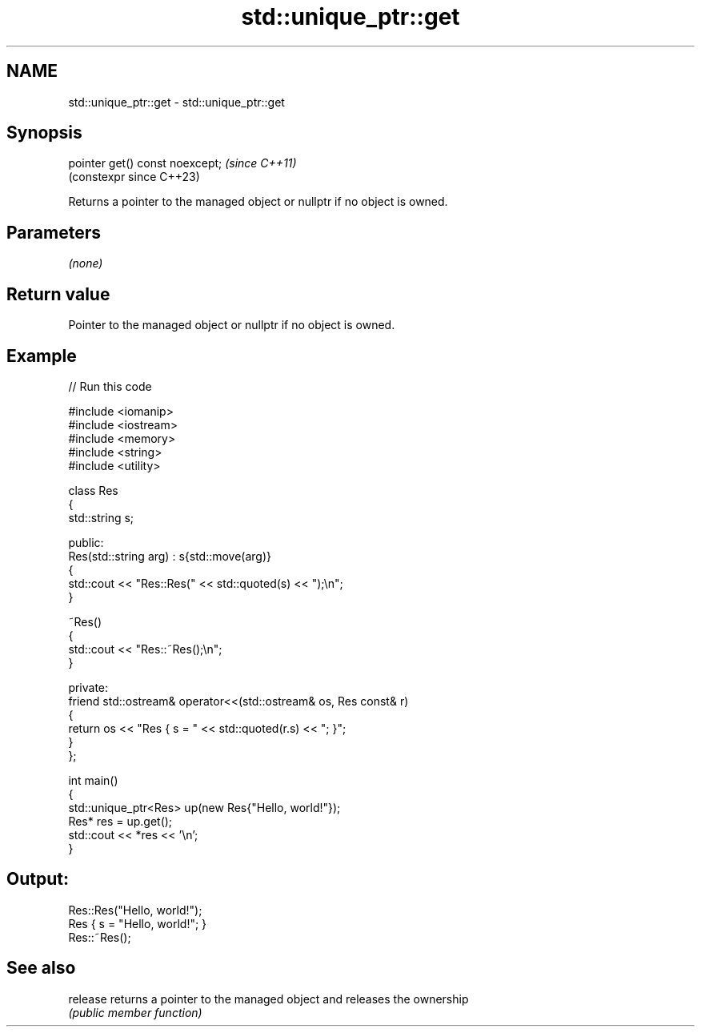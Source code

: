 .TH std::unique_ptr::get 3 "2024.06.10" "http://cppreference.com" "C++ Standard Libary"
.SH NAME
std::unique_ptr::get \- std::unique_ptr::get

.SH Synopsis
   pointer get() const noexcept;  \fI(since C++11)\fP
                                  (constexpr since C++23)

   Returns a pointer to the managed object or nullptr if no object is owned.

.SH Parameters

   \fI(none)\fP

.SH Return value

   Pointer to the managed object or nullptr if no object is owned.

.SH Example


// Run this code

 #include <iomanip>
 #include <iostream>
 #include <memory>
 #include <string>
 #include <utility>

 class Res
 {
     std::string s;

 public:
     Res(std::string arg) : s{std::move(arg)}
     {
         std::cout << "Res::Res(" << std::quoted(s) << ");\\n";
     }

     ~Res()
     {
         std::cout << "Res::~Res();\\n";
     }

 private:
     friend std::ostream& operator<<(std::ostream& os, Res const& r)
     {
         return os << "Res { s = " << std::quoted(r.s) << "; }";
     }
 };

 int main()
 {
     std::unique_ptr<Res> up(new Res{"Hello, world!"});
     Res* res = up.get();
     std::cout << *res << '\\n';
 }

.SH Output:

 Res::Res("Hello, world!");
 Res { s = "Hello, world!"; }
 Res::~Res();

.SH See also

   release returns a pointer to the managed object and releases the ownership
           \fI(public member function)\fP
